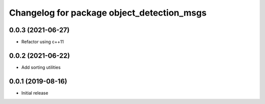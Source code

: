 ^^^^^^^^^^^^^^^^^^^^^^^^^^^^^^^^^^^^^^^^^^^
Changelog for package object_detection_msgs
^^^^^^^^^^^^^^^^^^^^^^^^^^^^^^^^^^^^^^^^^^^

0.0.3 (2021-06-27)
------------------
* Refactor using c++11

0.0.2 (2021-06-22)
------------------
* Add sorting utilities

0.0.1 (2019-08-16)
------------------
* Initial release
